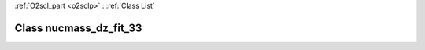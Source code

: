 :ref:`O2scl_part <o2sclp>` : :ref:`Class List`

.. _nucmass_dz_fit_33:

Class nucmass_dz_fit_33
=======================

.. doxygenclass:: o2scl::nucmass_dz_fit_33
